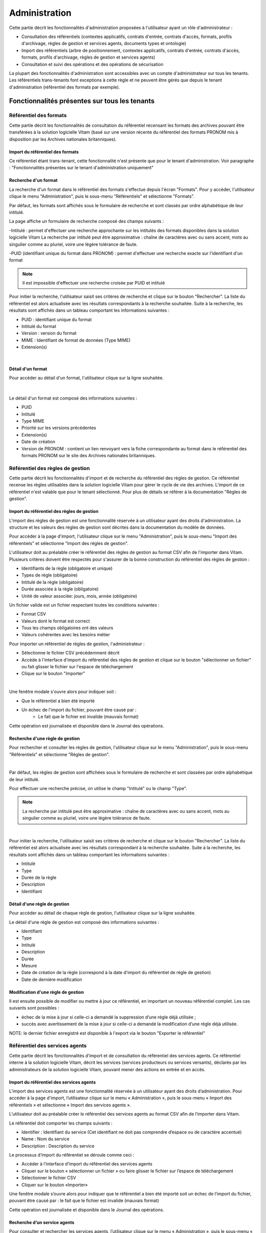 Administration
##############

Cette partie décrit les fonctionnalités d'administration proposées à l'utilisateur ayant un rôle d'administrateur :

- Consultation des référentiels (contextes applicatifs, contrats d'entrée, contrats d'accès, formats, profils d'archivage, règles de gestion et services agents, documents types et ontologie)
- Import des référentiels (arbre de positionnement, contextes applicatifs, contrats d'entrée, contrats d'accès, formats, profils d'archivage, règles de gestion et services agents)
- Consultation et suivi des opérations et des opérations de sécurisation

La plupart des fonctionnalités d'administration sont accessibles avec un compte d'administrateur sur tous les tenants. Les référentiels trans-tenants font exceptions à cette règle et ne peuvent être gérés que depuis le tenant d'administration (référentiel des formats par exemple).


Fonctionnalités présentes sur tous les tenants
++++++++++++++++++++++++++++++++++++++++++++++


Référentiel des formats
=======================

Cette partie décrit les fonctionnalités de consultation du référentiel recensant les  formats des archives pouvant être transférées à la solution logicielle Vitam (basé sur une version récente du référentiel des formats PRONOM mis à disposition par les Archives nationales britanniques).

Import du référentiel des formats
---------------------------------

Ce référentiel étant trans-tenant, cette fonctionnalité n'est présente que pour le tenant d'administration. Voir paragraphe : "Fonctionnalités présentes sur le tenant d'administration uniquement"

Recherche d'un format
---------------------

La recherche d'un format dans le référentiel des formats s'effectue depuis l'écran "Formats". Pour y accéder, l'utilisateur clique le menu "Administration", puis le sous-menu "Référentiels" et sélectionne "Formats".


.. image:: images/menu_formats.png

Par défaut, les formats sont affichés sous le formulaire de recherche et sont classés par ordre alphabétique de leur intitulé.

La page affiche un formulaire de recherche composé des champs suivants :

-Intitulé  : permet d'effectuer une recherche approchante sur les intitulés des formats disponibles dans la solution logicielle Vitam
La recherche par intitulé peut être approximative : chaîne de caractères avec ou sans accent, mots au singulier comme au pluriel, voire une légère tolérance de faute.

-PUID (identifiant unique du format dans PRONOM) : permet d'effectuer une recherche exacte sur l'identifiant d'un format

.. note:: Il est impossible d'effectuer une recherche croisée par PUID et intitulé


.. image:: images/rechch_formats.png

Pour initier la recherche, l'utilisateur saisit ses critères de recherche et clique sur le bouton "Rechercher". La liste du référentiel est alors actualisée avec les résultats correspondants à la recherche souhaitée. Suite à la recherche, les résultats sont affichés dans un tableau comportant les informations suivantes :

- PUID : identifiant unique du format
- Intitulé du format
- Version : version du format
- MIME : Identifiant de format de données (Type MIME)
- Extension(s)

|

.. image:: images/res_formats.png

Détail d'un format
--------------------

Pour accéder au détail d'un format, l'utilisateur clique sur la ligne souhaitée.

|

    .. image:: images/detail_format.png


Le détail d'un format est composé des informations suivantes :

- PUID
- Intitulé
- Type MIME
- Priorité sur les versions précédentes
- Extension(s)
- Date de création
- Version de PRONOM : contient un lien renvoyant vers la fiche correspondante au format dans le référentiel des formats PRONOM sur le site des Archives nationales britanniques.


Référentiel des règles de gestion
=================================

Cette partie décrit les fonctionnalités d'import et de recherche du référentiel des règles de gestion. Ce référentiel recense les règles utilisables dans la solution logicielle Vitam pour gérer le cycle de vie des archives. L'import de ce référentiel n'est valable que pour le tenant sélectionné.
Pour plus de détails se référer à la documentation "Règles de gestion".


Import du référentiel des règles de gestion
-------------------------------------------

L'import des règles de gestion est une fonctionnalité réservée à un utilisateur ayant des droits d'administration. La structure et les valeurs des règles de gestion sont décrites dans la documentation du modèle de données.

Pour accéder à la page d'import, l'utilisateur clique sur le menu "Administration", puis le sous-menu "Import des référentiels" et sélectionne "Import des règles de gestion".


.. image:: images/menu_imports.png

L'utilisateur doit au préalable créer le référentiel des règles de gestion au format CSV afin de l'importer dans Vitam. Plusieurs critères doivent être respectés pour s'assurer de la bonne construction du référentiel des règles de gestion :

- Identifiants de la règle (obligatoire et unique)
- Types de règle (obligatoire)
- Intitulé de la règle (obligatoire)
- Durée associée à la règle (obligatoire)
- Unité de valeur associée: jours, mois, année (obligatoire)


Un fichier valide est un fichier respectant toutes les conditions suivantes :

- Format CSV
- Valeurs dont le format est correct
- Tous les champs obligatoires ont des valeurs
- Valeurs cohérentes avec les besoins métier


Pour importer un référentiel de règles de gestion, l'administrateur :

- Sélectionne le fichier CSV précédemment décrit
- Accède à l'interface d'import du référentiel des règles de gestion et clique sur le bouton "sélectionner un fichier" ou fait glisser le fichier sur l'espace de téléchargement
- Clique sur le bouton "Importer"

|

.. image:: images/import_rg.png
   :scale: 50


Une fenêtre modale s'ouvre alors pour indiquer soit :

- Que le référentiel a bien été importé
- Un échec de l'import du fichier, pouvant être causé par :
	- Le fait que le fichier est invalide (mauvais format)

Cette opération est journalisée et disponible dans le Journal des opérations.



Recherche d'une règle de gestion
--------------------------------

Pour rechercher et consulter les règles de gestion, l'utilisateur clique sur le menu "Administration", puis le sous-menu "Référentiels" et sélectionne "Règles de gestion".

|

.. image:: images/menu_rg.png


Par défaut, les règles de gestion sont affichées sous le formulaire de recherche et sont classées par ordre alphabétique de leur intitulé.

Pour effectuer une recherche précise, on utilise le champ "Intitulé" ou le champ "Type".

.. note::  La recherche par intitulé peut être approximative : chaîne de caractères avec ou sans accent, mots au singulier comme au pluriel, voire une légère tolérance de faute.

|

.. image:: images/rechch_rg.png


Pour initier la recherche, l'utilisateur saisit ses critères de recherche et clique sur le bouton "Rechercher". La liste du référentiel est alors actualisée avec les résultats correspondant à la recherche souhaitée. Suite à la recherche, les résultats sont affichés dans un tableau comportant les informations suivantes :

- Intitulé
- Type
- Durée de la règle
- Description
- Identifiant


.. image:: images/res_rg.png


Détail d'une règle de gestion
-------------------------------

Pour accéder au détail de chaque règle de gestion, l'utilisateur clique sur la ligne souhaitée.


.. image:: images/detail_rg.png

Le détail d'une règle de gestion est composé des informations suivantes :

- Identifiant
- Type
- Intitulé
- Description
- Durée
- Mesure
- Date de création de la règle (correspond à la date d'import du référentiel de règle de gestion)
- Date de dernière modification


Modification d'une règle de gestion
-----------------------------------

Il est ensuite possible de modifier ou mettre à jour ce référentiel, en important un nouveau référentiel complet. Les cas suivants sont possibles :

• échec de la mise à jour si celle-ci a demandé la suppression d’une règle déjà utilisée ;
• succès avec avertissement de la mise à jour si celle-ci a demandé la modification d’une règle déjà utilisée.

NOTE: le dernier fichier enregistré est disponible à l'export via le bouton "Exporter le référentiel"

.. image:: images/reglesgestion_export.png


Référentiel des services agents
===============================

Cette partie décrit les fonctionnalités d’import et de consultation du référentiel des services agents.
Ce référentiel interne à la solution logicielle Vitam, décrit les services (services producteurs ou services versants), déclarés par les administrateurs de la solution logicielle Vitam, pouvant mener des actions en entrée et en accès.


Import du référentiel des services agents
-----------------------------------------

L’import des services agents est une fonctionnalité réservée à un utilisateur ayant des droits d’administration.
Pour accéder à la page d'import, l’utilisateur clique sur le menu « Administration », puis le sous-menu « Import des référentiels » et sélectionne « Import des services agents ».


.. image:: images/menu_services_agents.png


L’utilisateur doit au préalable créer le référentiel des services agents au format CSV afin de l’importer dans Vitam.

Le référentiel doit comporter les champs suivants :

* Identifier : Identifiant du service (Cet identifiant ne doit pas comprendre d’espace ou de caractère accentué)
* Name : Nom du service
* Description : Description du service

Le processus d’import du référentiel se déroule comme ceci :

* Accéder à l’interface d’import du référentiel des services agents
* Cliquer sur le bouton « sélectionner un fichier » ou faire glisser le fichier sur l’espace de téléchargement
* Sélectionner le fichier CSV
* Cliquer sur le bouton «Importer»

Une fenêtre modale s’ouvre alors pour indiquer que le référentiel a bien été importé soit un échec de l’import du fichier, pouvant être causé par : le fait que le fichier est invalide (mauvais format)

Cette opération est journalisée et disponible dans le Journal des opérations.


Recherche d’un service agents
-----------------------------

Pour consulter et rechercher les services agents, l’utilisateur clique sur le menu « Administration », puis le sous-menu « Référentiels » et sélectionne « Services agents ».


.. image:: images/menu_services_agents_3.png


Par défaut, les  services agents sont affichés sous le formulaire de recherche et sont classées par ordre alphabétique de leur intitulé.
Pour effectuer une recherche précise, on utilise les champs « Intitulé », « Identifiant » et/ou « Description »

.. note:: La recherche par intitulé peut être approximative : chaîne de caractères avec ou sans accent, mots au singulier comme au pluriel, voire une légère tolérance de faute.


.. image:: images/menu_services_agents_4.png


Pour initier la recherche, l’utilisateur saisit ses critères de recherche et clique sur le bouton « Rechercher ». La liste du référentiel est alors actualisée avec les résultats correspondants à la recherche souhaitée. Suite à la recherche, les résultats sont affichés dans un tableau comportant les informations suivantes :
« Intitulé », « Description », « Identifiant »


.. image:: images/menu_services_agents_5.png

Détail d’un service agent
--------------------------

Pour accéder au détail de chaque service agents, l’utilisateur clique sur la ligne souhaitée.


.. image:: images/menu_services_agents_6.png


Le détail d’un service agent est composé des informations suivantes : « Identifiant », « Intitulé », « Description »

Cette page de détail permet également d’accéder le cas échéant au registre des fonds de cet agent

Pour plus de détail sur le registre des fonds, se référer à la partie 5.4.4  Consultation du registre des fonds


NOTE: la dernière version du référentiel est disponible à l'export via le bouton "Exporter le référentiel"

.. image:: images/serviceagent_export.png


Contrats d'entrée
==================

Les contrats d'entrée permettent de gérer les droits donnés aux utilisateurs et applications de réaliser des transferts d'archives dans la solution logicielle Vitam. Le contrat est matérialisé par un fichier JSON.
Pour plus de détail se référer à la documentation "Gestion des habilitations".

Import de contrats d'entrée
---------------------------

L'import d'un contrat est une fonctionnalité réservée à un utilisateur ayant des droits d'administration. L'utilisateur construit au préalable son contrat d'entrée au format JSON. La structure et les valeurs des contrats sont décrites dans la documentation du modèle de données.

Pour importer un contrat d'entrée, l'utilisateur clique sur le menu "Administration", puis le sous-menu "Import des référentiels" et sélectionne "Import des contrats d'entrée".


.. image:: images/menu_import_entree.png
   :scale: 40

Plusieurs critères doivent être respectés pour s'assurer de la bonne construction du fichier :

- Nom (obligatoire)
- Description (obligatoire)
- Statut (facultatif) : si aucun statut n'est défini, le contrat sera inactif par défaut

L'utilisateur sélectionne le fichier (.json) à importer en cliquant sur "sélectionner un fichier" ou en le faisant glisser sur l'espace de téléchargement, puis clique sur "Importer" pour lancer l'opération.

.. image:: images/import_ce.png
   :scale: 40

Une fenêtre modale s'ouvre alors pour indiquer:

- Que le contrat a bien été importé
- Un échec de l'import du fichier, pouvant être causé par :
	- Le fait que le contrat mentionné existe déjà pour le tenant ( si la solution est en mode "esclave")
	- Le fait que le fichier est invalide (mauvais format ou champ obligatoire absent)

Cette opération est journalisée et disponible dans le Journal des opérations.

Recherche d'un contrat d'entrée
-------------------------------

Pour consulter et rechercher les contrats d'entrée, l'utilisateur clique sur le menu "Administration", puis le sous-menu "Référentiels" et sélectionne "Contrats d'entrée".


.. image:: images/menu_ce.png


Par défaut, les contrats d'entrée sont affichés sous le formulaire de recherche et sont classés par ordre alphabétique de leur intitulé.

La page affiche un formulaire de recherche composé des champs suivants :

- Intitulé : permet d'effectuer une recherche approchante sur les intitulés des contrats d'entrée disponibles dans la solution logicielle
- Identifiant : permet d'effectuer une recherche exacte sur l'identifiant d'un contrat

.. note:: Il est impossible d'effectuer une recherche croisée entre identifiant et intitulé. La recherche par intitulé peut être approximative : chaîne de caractères avec ou sans accent, mots au singulier comme au pluriel, voire une légère tolérance de faute.


.. image:: images/rechch_ce.png

Pour initier la recherche, l'utilisateur saisit ses critères de recherche et clique sur le bouton "Rechercher". La liste du référentiel est alors actualisée avec les résultats correspondants à la recherche souhaitée. Suite à la recherche, le résultat est affiché sous forme de tableau, comportant les informations suivantes :

- Intitulé
- Identifiant
- Tenant
- Statut
- Date de création
- Dernière modification


.. image:: images/res_ce.png

Détail d'un contrat d'entrée
-----------------------------

Pour accéder au détail d'un contrat, l'utilisateur clique sur la ligne souhaitée. La page "Détail d'un contrat d'entrée" contient les informations suivantes :

Identifiant, Intitulé, Description, Statut, Date de création, Date de dernière modification, Profils d'archivage, Nœud de rattachement, Contrôle sur noeud de rattachement, Tenant, Présence Obligatoire d'un master, Tous les usages, Liste blanche des usages, Formats non identifiés autorisés, Tous les formats, Liste blanche des format

|

.. image:: images/detail_ce.png


Modifier un contrat d'entrée
-----------------------------

Il est possible de modifier un contrat d'entrée en cliquant sur le bouton "Modifier" sur l'écran de détail du contrat. L'interface permet la modification de plusieurs champs du contrat: l'intitulé, la description, le statut, le profil d'archivage, les contrôles sur les noeuds de rattachement, etc.
|

.. image:: images/detail_ce_modif.png


* Statut

L'administrateur a la possibilité d'activer / désactiver un contrat en cliquant sur le bouton du statut pour le rendre actif ou inactif.

* Restriction d'entrée par Profil d'archivage:

Il est possible d'ajouter des contrôles à l'entrée grâce au profil. L'utilisateur ajoute dans ce champ un ou plusieurs identifiants de profils d'archivage, appuie sur la touche entrée avant de valider.
Les SIP qui utiliseront ce contrat d'entrée devront obligatoirement comporter la référence d'un de leurs profils d'archivage autorisés dans leur bordereau de versement.

* Nœud de rattachement

Il est possible de rattacher une entrée à une unité archivistique existant déjà dans le système.
Pour cela, l'utilisateur ajoute dans le champ l'identifiant (GUID) d'une unité archivistique de plan de classement ou d'arbre de positionnement,  et appuie sur la touche entrée avant de valider l'ajout. Les SIP qui utiliseront ce contrat d'entrée seront automatiquement rattachés à l'unité archivistique déclarée dans le nœud de rattachement.

* Contrôle sur noeud de rattachement

En activant cette option un contrôle est effectué sur la cohérence du rattachement parent / enfant du SIP.

* Contrôle sur les usages déclarés dans le SIP

Il est possible de réaliser un contrôle sur le type d'usages lié aux objets lors du rattachement, ainsi que de rendre obligatoire la présence d'un objet de type Master lors d'une entré.

Pour cela, l'utilisateur active / désactive le contrôle sur une liste d'usages via les options dans le détail des contrats d'accès : " Tous les usages " permet d'autoriser la présence de tous les usages ou bien d'en sélectionner que certains via la "Liste blanche des usages".

Une fois les modifications saisies, un clic sur le bouton "Sauvegarder" permet de les enregistrer. A l'inverse, le bouton "Annuler" permet de retourner à l'état initial de l'écran du détail du contrat.

* Formats non identifiés autorisés

Ce paramètre permet d'autoriser ou non la solution logicielle Vitam à accepter les versements comportant des objets dont formats que le système n'arrive pas à identifier. Si la valeur de ce paramètre est à "Non", les entrées de ces archives avec objets non identifiés seront rejetés. Si il est à "Oui", elles pourront être versées.

* Tous les formats

Un contrat d'entrée peut limiter les formats acceptés par la solution logicielle Vitam au moment du versement. Lorsque ce paramètre est à "Oui", tous les formats sont acceptés. Quand il est à "Non", seuls les formats déclarés dans la "Liste des formats" (voir ci-dessous) seront autorisés.

* Liste des formats

Cette option n'est disponible que Lorsque le paramètre "Tous les formats" est à "Non". Dans ce cas seuls les versements d'archives comportant des objets dont le format est déclaré dans cette liste seront acceptés. Si une archive possède au moins un objet dont le format n'est pas dans la liste, son versement sera rejeté.

Cette liste de format est une liste de PUID, c'est à dire d'identifiants de format déjà enregistré dans la solution logicelle Vitam dans le référentiel des formats. (Par exemple, si l'on se base sur le référentiel des formats PRONOM, l'identifiant "fmt/17" correspond au format PDF version 1.3).

Pour enregistrer un nouvel identifiant dans la liste des formats, il est nécessaire de l'écrire sur l'écran de modification des formats et de valider avec la touche entrée. Le format se transforme alors en "tag". Une fois terminée la saisie d'un ou plusieurs identifiants de formats, le bouton "Sauvegarder" permet d'enregistrer les changements.

Si dans cette liste l'utilisateur ne saisit pas un identifiant de format valide, c'est un dire un identifiant qui n'est pas un PUID du référentiel des formats de la solution logicielle Vitam, alors les modifications seront rejetées au moment de cliquer sur "Sauvegarder".


Contrats d'accès
=================

Les contrats d'accès permettent de gérer les droits donnés aux utilisateurs et applications de rechercher et consulter les archives transférés dans la solution logicielle Vitam.
Pour plus de détail se référer à la documentation "Gestion des habilitations".

Import de contrats d'accès
---------------------------

L'import de contrats d'accès est une fonctionnalité réservée à un utilisateur ayant des droits d'administration, cette opération n'est valable que pour le tenant sélectionné.

L'administrateur devra au préalable construire son contrat sous la forme d'un contrat JSON. plusieurs critères doivent en effet être respectés :

- Nom (obligatoire)
- Description (obligatoire)
- Statut (facultatif) : si aucun statut n'est défini, le contrat sera inactif par défaut et les consultations seront impossibles.

La structure et les valeurs des contrats sont décrites dans la documentation "Gestion des habilitations".

Pour importer un contrat d'accès, l'utilisateur clique sur le menu "Administration", puis le sous-menu "Import des référentiels" et sélectionne "Import des contrats d'accès".


.. image:: images/menu_import_acces.png



L'utilisateur sélectionne ensuite le fichier (.json) à importer en cliquant sur "sélectionner un fichier" ou en le faisant glisser sur l'espace de téléchargement, puis clique sur "Importer" pour lancer l'opération.


.. image:: images/import_ca.png
   :scale: 50

Une fenêtre modale s'ouvre alors pour indiquer soit :

- Que le contrat a bien été importé
- Un échec de l'import du fichier, pouvant être causé par :
	- Le fait que le fichier est invalide (mauvais format ou champ obligatoire absent)

Cette opération est journalisée et disponible dans le Journal des opérations.

Recherche d'un contrat d'accès
------------------------------

Pour consulter et rechercher les contrats d'accès, l'utilisateur clique sur sur le menu "Administration", puis le sous-menu "Référentiels" et sélectionne "Contrats d'accès".


.. image:: images/menu_ca.png

Par défaut, les contrats d'accès sont affichés sous le formulaire de recherche et sont classés par ordre alphabétique de leur intitulé.

La page affiche un formulaire de recherche composé des champs suivants :

- Intitulé : permet d'effectuer une recherche approchante sur les intitulés des contrats d'accès disponibles dans la solution logicielle Vitam
- Identifiant : permet d'effectuer une recherche exacte sur l'identifiant d'un contrat

.. note:: Il est impossible d'effectuer une recherche croisée entre identifiant et intitulé. La recherche par intitulé peut être approximative : chaîne de caractères avec ou sans accent, mots au singulier comme au pluriel, voire une légère tolérance de faute.

|

.. image:: images/rechch_ca.png

Pour initier la recherche, l'utilisateur saisit ses critères de recherche et clique sur le bouton "Rechercher". La liste du référentiel est alors actualisée avec les résultats correspondants à la recherche souhaitée. Suite à la recherche, le résultat est affiché sous forme de tableau, comportant les informations suivantes :

- Intitulé
- Identifiant
- Tenant
- Statut
- Date de création
- Dernière modification

|

.. image:: images/res_ca.png

Détail d'un contrat d'accès
---------------------------

Pour accéder au détail d'un contrat, l'utilisateur clique sur la ligne souhaitée. La page "Détail d'un contrat d'accès" contient les informations suivantes :

Identifiant, Intitulé, Description, Statut, Tous les services producteurs, Liste blanche des services producteurs (permet de restreindre l'accès à certains producteurs), Date de création, Dernière modification, Droit d'écriture, Tous les usages, Liste blanche des usages (permet de restreindre l'accès à certains usages), Nœuds de consultation, Tenant, Noeuds inaccessibles, Log des accès, Modification des métadonnées descriptives seulement. 


.. image:: images/detail_ca.png


Modifier un contrat d'accès
---------------------------

Il est possible de modifier un contrat d'accès en cliquant sur le bouton "Modifier" sur l'écran de détail du contrat. L'interface permet de:

 * Modifier plusieurs champs du contrat

 * Changer son statut (actif/inactif).

 * Ajouter ou supprimer des services producteurs (identifiant)

 * Ajouter des noeuds de consultation (identifiant) ainsi que des usages à sélectionner via une liste.


 .. image:: images/ca_update.png


* Activation / désactivation

L'administrateur a la possibilité d'activer / désactiver un contrat en cliquant sur le bouton " Statut"

* Restriction d'accès par service producteur

Un contrat d'accès peut autoriser l'accès à tous les services producteurs ou uniquement à certains inclus dans une liste blanche. Deux options sont disponibles :

 - accès à "Tous les services producteurs" en cliquant afin de changer la valeur à "oui"
 - accès à une sélection de services producteurs en cliquant sur le bouton "Tous les services producteurs" afin de changer la valeur à "non", puis en saisissant l'identifiant du producteur souhaité dans la liste blanche des services producteurs (système de tag, appuyer sur entrée)

* Restriction d'accès par usage de l'objet

Un contrat d'accès peut autoriser l'accès à tous ou certains usages d'objets inclus dans une liste blanche. (Ex. : l'utilisateur peut accéder aux usages de diffusion mais pas à l'original). Deux options sont disponibles:

 - accès à "Tous les usages" en cliquant afin de changer la valeur à "oui"
 - accès à une sélection d'usages en cliquant sur le bouton "Tous les usages" afin de porter sa valeur à "non" puis en sélectionnant les usages voulus dans la liste blanche des usages.

* Restriction par nœud de consultation

Un contrat peut restreindre l'accès aux unités archivistiques listées en tant que nœuds de consultation ainsi qu'à leurs enfants. Chaque unité archivistique renseignée est identifiée par son identifiant. Si aucune unité archivistique n'est renseignée, alors l'accès du détenteur du contrat n'est pas restreint à des nœuds de consultation (sytème de tag).


Une fois les modifications saisies, un clic sur le bouton "Sauvegarder" permet de les enregistrer. A l'inverse, le bouton "Annuler" permet de retourner à l'état initial de l'écran du détail du contrat.


* Restriction par nœud inaccessible

Un contrat peut restreindre l'accès à la consultation à partir de certains noeuds, grâce à l'option "Noeud inaccessible". Pour cela il faut déclarer l'identifiant de l'unité archivistique dans le champs, et toutes les unités archivistiques de la descendance ne seront pas disponibles à la consultation.

* Log des accès

Si le log des accès est activé, alors à chaque fois qu'un utilisateur télécharge avec succès un objet depuis la solution logicielle Vitam, une trace de cette action est enregistrée dans un journal des accès (le "log des accès") renseignant des informations sur cette action.

* Restriction d'écriture aux métadonnées de description

Si cette option est activée, alors seulement les métadonnées descriptives peuvent être modifiées, les métadonnées liées aux règles de gestion ne pourront pas être modifiées. Si cette option n'est pas activée, toutes les catégories de métadonnées ( descriptives et de liées aux règles de gestion ) peuvent être modifiées. 


Contextes applicatifs
=======================

Le contexte permet de définir les droits des applications utilisatrices en fonction de leurs certificats.


Import de contextes applicatifs
--------------------------------

Le contexte applicatif étant trans-tenant, cette fonctionnalité n'est présente que sur le tenant d'administration. Voir paragraphe "Fonctionnalités présentes sur le tenant d'administration uniquement".

Rechercher un contexte applicatif
-----------------------------------

Pour consulter et rechercher les contextes applicatifs, l'utilisateur survole le menu "Administration", puis le sous-menu "Référentiels" et sélectionne "Contextes applicatifs".


.. image:: images/menu_contextes.png

Par défaut, les contextes applicatifs sont affichés sous le formulaire de recherche et sont classés par ordre alphabétique de leur intitulé.

La page affiche un formulaire de recherche composé des champs suivants :

    - Intitulé : permet d’effectuer une recherche approchante sur les noms des contextes applicatifs disponibles dans la solution logicielle Vitam.
    - Identifiant : permet d’effectuer une recherche exacte sur l'identifiant d'un contexte applicatif

Note: la recherche croisée intitulé et identifiant n'est pas possible, lorsque l'utilisateur écrit dans le champ réservé, le champ de l'intitulé est grisé.


.. image:: images/rechch_contextes.png

Pour initier la recherche, l'utilisateur saisit ses critères de recherche et clique sur le bouton "Rechercher". La liste des contextes applicatifs est alors actualisée avec les résultats correspondants à la recherche souhaitée. Suite à la recherche, le résultat est affiché sous forme de tableau, comportant les informations suivantes :

    - Intitulé
    - Identifiant
    - Statut
    - Contrat d'accès
    - Contrat d'entrée
    - Date de création
    - Dernière modification

.. note:: une coche indique la présence d'au moins un contrat lié à ce contexte, une croix indique qu'aucun contrat n'est lié à ce contexte.

Le bouton "Informations supplémentaires" permet d'afficher des informations supplémentaires sur les contextes applicatifs. Il suffit de cocher dans la liste les informations voulues.


.. image:: images/res_contextes.png


Détail d'un contexte
---------------------

Pour accéder au détail d'un contexte applicatif, l'utilisateur clique sur la ligne souhaitée. La page "Détail du contexte applicatif" contient les informations suivantes :

Identifiant, Intitulé, Date de création, Dernière modification, Statut (Actif ou Inactif), Profil de sécurité (permet de définir les accès d'une application), Permissions,  Activation des permissions accordées dans le profil de sécurité (Actif ou Inactif)

Les tenants sont affichés par bloc. Chaque bloc contenant les informations suivantes :

- L'identifiant du tenant
- La liste des contrats d'accès associés à ce tenant
- La liste des contrats d'entrée associés à ce tenant

|

    .. image:: images/detail_contexte.png

Point d'attention : la modification des contextes applicatifs est une opération d'administration délicate qui peut bloquer le fonctionnement de la solution logicielle. Elle doit être évitée ou réalisée avec précaution.


Profils d'archivage
===================

Un profil d’archivage (Archive Profile) est un fichier XSD ou RNG qui permet de définir précisément la manière dont les archives destinées à être transférées à la solution logicielle Vitam doivent être structurées et décrites.

Il constitue une déclinaison du modèle de description propre au Standard d’échanges de données pour l’archivage (SEDA).

Il s'accompagne dans la solution logicielle Vitam d'une notice descriptive au format JSON.

Pour plus d'information se référer à la documentation "Profil d'archivage"


Import de notice descriptive de profil d'archivage
-----------------------------------------------------

L'import de notice détaillant les profils d'archivage est une fonctionnalité réservée à un utilisateur ayant des droits d'administration.

L'utilisateur construit au prélable la notice descriptive du profil d'archivage au format JSON. Plusieurs critères doivent être respectés pour s'assurer de la bonne construction du fichier :

    - Nom : intitulé du profil d'archivage (obligatoire)
    - Description : description du profil d'archivage (obligatoire)
    - Format : format attendu pour le profil SEDA (XSD ou RNG) (obligatoire)
    - Statut (facultatif) : si aucun statut n'est défini, le profil sera inactif par défaut

La structure et les valeurs des notices descriptives de profils d'archivages sont décrites dans la documentation "Profil d'archivage".

Pour importer une notice descriptive de profil d'archivage, l'utilisateur clique sur le menu "Administration", puis le sous-menu "Import de référentiels" et sélectionne "Import des profils d'archivage".


.. image:: images/menu_import_profil.png

L'utilisateur sélectionne ensuite le fichier (.json) à importer en cliquant sur "sélectionner un fichier" ou en le faisant glisser sur l'espace de téléchargement, puis clique sur "Importer" pour lancer l'opération.


.. image:: images/import_profils.png
   :scale: 50

Une fenêtre modale indique alors soit :

- Le profil a été importé
- Échec de l’import du fichier, pouvant être causé par :
	- le fait que le(s) profil(s) d'archivage mentionné(s) existe(nt) déjà pour le tenant (si Vitam est en mode esclave)
	- le fait que le fichier est invalide (mauvais format ou champ obligatoire absent)

Cette opération est journalisée et disponible dans le Journal des opérations.

Point d'attention : l'import du profil d'archivage SEDA à lier à cette notice s'effectue via l'opération décrite dans la partie "modifier un profil d'archivage"


Recherche d'une notice de profil d'archivage
--------------------------------------------

Pour consulter et rechercher les notices de profils d'archivage, l'utilisateur survole le menu "Administration", puis le sous-menu "Référentiels" et sélectionne "Profils d'archivage".


.. image:: images/menu_profil.png

Par défaut, les notices descriptives de profils d'archivage sont affichées sous le formulaire de recherche et sont classées par ordre alphabétique de leur intitulé.

La page affiche un formulaire de recherche composé des champs suivants :

- Intitulé : permet d’effectuer une recherche approchante sur les noms des notices descriptives de profils d'archivage disponibles dans la solution logicielle Vitam.
- Identifiant : permet d’effectuer une recherche exacte sur les identifiants des notices descriptives de profils d'archivage.

.. note:: Il est impossible d'effectuer une recherche croisée entre identifiant et intitulé. La recherche par intitulé peut être approximative : chaîne de caractères avec ou sans accent, mots au singulier comme au pluriel, voire une légère tolérance de faute.


.. image:: images/rechch_profil.png


Pour initier la recherche, l'utilisateur saisit ses critères de recherche et clique sur le bouton "Rechercher". La liste des notices est alors actualisée avec les résultats correspondant à la recherche souhaitée. Suite à la recherche, le résultat est affiché sous forme de tableau, comportant les informations suivantes :

- Intitulé
- Identifiant
- Statut (Actif / Inactif)
- Date de de création
- Dernière modification
- Profil

Lorsqu'un profil SEDA a été associé à la notice du profil, une flèche indiquant la possibilité de le télécharger apparaît dans la colonne "Profil". L'utilisateur peut lancer le téléchargement en cliquant dessus. la notice de profil est donc consultable via l'IHM tandis que le profil ne l'est que par téléchargement.


.. image:: images/res_profil.png

Détail d'une notice descriptive d'un profil d'archivage
-------------------------------------------------------

Pour accéder au détail d'une notice de profil d'archivage, l'utilisateur clique sur la ligne souhaitée. La page "Détail du profil" contient les informations suivantes :
Identifiant, Intitulé, Description, Statut, Tenant, Date de création, Dernière modification, Format, Fichier.

|

.. image:: images/detail_profil.png

**Modifier une notice descriptive de profil d'archivage**

Il est possible de modifier la notice descriptive du profil d'archivage en cliquant sur le bouton "Modifier" sur l'écran "Détail du profil". L'interface permet la modification de plusieurs champs.

Une fois les modifications saisies, un clic sur le bouton "Sauvegarder" permet de les enregistrer. A l'inverse, le bouton "Annuler" permet de retourner à l'état initial de l'écran du détail du contrat.

*Associer un fichier XSD ou RNG à un profil d'archivage*

Pour importer un profil SEDA au format XSD ou RNG à associer à une notice descriptive de profil d'archivage, l'utilisateur clique sur le bouton "Parcourir" à côté du champ "Fichier" puis clique sur "Importer". Le format du fichier doit correspondre au format attendu, indiqué dans le champ format (XSD, RNG) .

A la fin de l'opération d'import, une fenêtre modale indique l'un des deux messages suivants :

- Le profil a bien été importé
- Echec de l'import du fichier

L'opération est journalisée et disponible depuis l'écran de consultation du journal des opérations.

En cas de succès de l'import du profil XSD ou RNG, la date de mise à jour de la notice descriptive de profil est ajustée en conséquence. Si l'utilisateur importe un nouveau profil SEDA au format XSD ou RNG alors qu'un autre profil SEDA a déjà été importé, alors le nouveau fichier remplace l'ancien.


Documents types (Profils d'unités archivistiques)
=================================================

Un document type (profil d'unité archivistique) est un fichier JSON qui permet de définir précisément et d'effectuer des contrôles sur la structure des métadonnées attendues des archives destinées à être transférées à la solution logicielle Vitam.

Il s'accompagne dans la solution logicielle Vitam d'une notice descriptive en JSON.

Pour plus d'information se référer à la documentation "Document Type"


Importer une notice de document type (profil d'unité archivistique)
-------------------------------------------------------------------

L'import de notice détaillant les profils d'unité archivistiques est une fonctionnalité réservée à un utilisateur ayant des droits d'administration.

L'utilisateur construit au prélable la notice descriptive du document type au format JSON. Plusieurs critères doivent être respectés pour s'assurer de la bonne construction du fichier :

    - Nom : intitulé (obligatoire)
    - Description : description (Facultative)
    - Date de Création (Facultative)
    - Date d'Activation: Date au format JJ/MM/AA (Facultative)
    - Date de désactivation: Date au format JJ/MM/AA (Facultative)
    - Statut : Date au format JJ/MM/AA (Facultatif)
    - Schéma de contrôle: bloc au format JSON (obligatoire , même vide)

      NOTE : si aucun statut n'est défini, le profil sera inactif par défaut

Pour importer une notice descriptive, l'utilisateur survole le menu "Administration", puis le sous-menu "Import de référentiels" et sélectionne "Import des documents type".


.. image:: images/menu_import_doctype.png


L'utilisateur sélectionne ensuite le fichier (.json) à importer en cliquant sur "sélectionner un fichier" ou en le faisant glisser sur l'espace de téléchargement, puis clique sur "Importer" pour lancer l'opération.


.. image:: images/import_doctype.png


Une fenêtre modale indique alors soit :

- Les documents types ont bien été importés
- Échec de l’import du fichier, pouvant être causé par :
	- le fait que le document type existe déjà pour le tenant
	- le fait que le fichier est invalide (mauvais format ou champ obligatoire absent)

Cette opération est journalisée et disponible dans le Journal des opérations.


Ajout d'un Schéma de contrôle
-----------------------------

- L'utilisateur peut ajouter des schémas de contrôles de 2 façons:

	- Soit via le référentiel JSON directement, en rajoutant le bloc de métadonnées à contrôler à l'INGEST des fichiers directement dans le détail du Champ " Controlschema "

	- Soit via l' IHM, dans le détail de la notice de document type importée précédemment.


.. image:: images/ref_json.png


Note: Pour que le contrôle supplémentaire sur les données soit pris en compte, l' intitulé du référentiel devra être présent dans le bordeau d'envoi.


Recherche d' un document type
------------------------------

Pour consulter et rechercher les documents types, l'utilisateur survole le menu "Administration", puis le sous-menu "Référentiels" et sélectionne "Documents type".

Par défaut, les documents types sont affichées sous le formulaire de recherche et sont classées par ordre alphabétique de leur intitulé.

La page affiche un formulaire de recherche composé des champs suivants :

- Intitulé : permet d’effectuer une recherche approchante sur les noms des notices descriptives de profils d'archivage disponibles dans la solution logicielle Vitam.
- Identifiant : permet d’effectuer une recherche exacte sur les identifiants des notices descriptives de profils d'archivage.

.. note:: Il est impossible d'effectuer une recherche croisée entre identifiant et intitulé. La recherche par intitulé peut être approximative : chaîne de caractères avec ou sans accent, mots au singulier comme au pluriel, voire une légère tolérance de faute.


.. image:: images/recherche_doctype.png


Pour initier la recherche, l'utilisateur saisit ses critères de recherche et clique sur le bouton "Rechercher". La liste des notices est alors actualisée avec les résultats correspondant à la recherche souhaitée. Suite à la recherche, le résultat est affiché sous forme de tableau, comportant les informations suivantes :

- Intitulé
- Identifiant
- Statut (Actif / Inactif)
- Date de de création
- Dernière modification
- Document


Détail d'un document type
--------------------------

Pour accéder au détail d'une notice de profil d'archivage, l'utilisateur clique sur la ligne souhaitée. La page "Détail du profil" contient les informations suivantes :

- Identifiant
- Intitulé
- Description
- Statut
- Tenant
- Date de création
- Dernière modification
- Schéma de contrôle


**Modifier un document type**

Il est possible de modifier le document type en cliquant sur le bouton "Modifier" sur l'écran "Détail du document type". L'interface permet la modification de plusieurs champs.

Une fois les modifications saisies, un clic sur le bouton "Sauvegarder" permet de les enregistrer. A l'inverse, le bouton "Annuler" permet de retourner à l'état initial de l'écran du détail du contrat.



Import d'un arbre de positionnement
===================================

Les arbres de positionnement correspondent à des ensembles logiques hiérarchisés les uns par rapport aux autres sous forme arborescente. Ils permettent à un service d’archives d’organiser des fonds. Ils s’apparentent à la notion de cadre de classement qu’ils utilisent.

Pour plus d'informations, consulter la documentation "Arbres et Plans".

Import d'un arbre de positionnement
-----------------------------------

L'administrateur aura préalablement constitué son fichier d'arbre de positionnement au format CSV comportant les informations suivantes :

- id : numéro de l’enregistrement ;
- nom : intitulés présents dans l'arbre de positionnement, tous niveaux confondus
- observ : informations complémentaires (facultatif)
- cote et série rang : ordre attribué à chaque niveau.


Pour importer un arbre de positionnement, l'utilisateur clique sur le menu "Administration", puis le sous-menu "Import de référentiels" et sélectionne "Arbre de positionnement".


.. image:: images/menu_import_arbre.png


L'utilisateur sélectionne ensuite le dossier à importer en cliquant sur "sélectionner un fichier" ou en le faisant glisser sur l'espace de téléchargement.

Plusieurs options sont présentes sur l'écran :

- Mode d'exécution :
	- le mode d'exécution "en continu" permettant de lancer le processus d'entrée dans sa globalité en une seule fois. Dans la grande majorité des cas, ce mode d'exécution sera le choix adopté.
	- le mode d'exécution "pas à pas" permettant de réaliser progressivement l'entrée en passant d'une étape à une autre. (NB : Les actions liées au processus d'entrée en mode "pas à pas" se retrouvent dans la partie Administration du manuel utilisateur).


- Destination : actuellement, seule l'option "production" est disponible pour verser directement l'arbre de positionnement.

Le mode d'exécution et la destination sont obligatoires.

Pour lancer le transfert de l'arbre, l’utilisateur clique sur le bouton « Importer ».

Les informations visibles à l'écran sont :

- Un tableau comportant les champs suivants :

  - Nom du fichier,
  - Taille : Affiche la taille de l'arbre en Ko, Mo ou Go en fonction de la taille arrondie au dixième près,
  - Statut de l'import (succès, erreur ou avertissement)

Une barre de progression affiche l’avancement du téléchargement de l'arbre dans la solution Vitam (une barre de progression complète signifie que le téléchargement est achevé).

.. note:: Suite au téléchargement de l'arbre, un temps d'attente est nécessaire, correspondant au traitement de l'arbre par le système avant affichage du statut final. Dans ce cas, une roue de chargement est affichée au niveau du statut.


.. image:: images/import_arbre.png

Les formats de SIP attendus sont : ZIP, TAR, TAR.GZ, TAR.BZ2, TAR.GZ2

Si l'utilisateur tente d'importer un arbre dans un format non conforme, alors le système empêche le téléchargement et une fenêtre modale s'ouvre indiquant que le fichier est invalide.

Toute opération d'entrée (succès, avertissement et erreur technique ou métier) fait l'objet d'une écriture dans le journal des opérations et génère une notification qui est proposée en téléchargement à l'utilisateur.

Cette notification ou ArchiveTransferReply (ATR) est au format XML conforme au schéma SEDA 2.1.
Lors d'une entrée en succès dans la solution logicielle Vitam, l'ATR comprend les informations suivantes :

- Date : date d'émission de l'ATR
- MessageIdentifier : identifiant de l'ATR. Cet identifiant correspond à l'identification attribuée à la demande de transfert par la solution logicielle Vitam
- ArchivalAgreement : contrat d'entrée
- CodeListVersion : liste des référentiels utilisés
- La liste des unités archivistiques avec l'identifiant fourni dans la demande de transfert et l'identifiant généré par la solution logicielle Vitam (SystemId)
- MessageRequestIdentifier: identifiant de la demande
- ReplyCode : statut final de l'entrée
- GrantDate : date de prise en charge de l'arbre.
- ArchivalAgency : identifiant du service d'archives
- TransferringAgency : service de transfert d'archives

En cas de rejet de l'entrée, l'ATR contient les mêmes informations que l'ATR en succès ainsi que la liste des problèmes rencontrés :

- Outcome : statut de l'étape ou de la tâche ayant rencontré au moins une erreur
- OutcomeDetail : code interne à la solution logicielle Vitam correspondant à l'erreur rencontrée
- OutcomeDetailMessage : message d'erreur

La notification comprend ensuite la liste des erreurs rencontrées (échec ou avertissement), au niveau des unités archivistiques sous la forme de blocs <event>.


Consulter un arbre de positionnement
------------------------------------

Il est possible de consulter un arbre de positionnement importé dans la solution Vitam, de la même façon que pour les unités archivistiques: via par exemple un identifiant récupéré sur l' ATR lors de l'entrée de l'arbre de positionnement.
La page de recherche permet d'effectuer des recherches avancées, notamment au niveau de l'identifiant, afin de pouvoir accéder au détail.




Journal des opérations
======================

Pour consulter le journal des opérations, l'utilisateur clique sur le menu "Administration", puis le sous-menu "Opérations" et sélectionne "Journal des opérations".


.. image:: images/menu_jdo.png

Il permet à l'utilisateur d'accéder à toutes les opérations effectuées dans la solution logicielle Vitam, par catégorie d'opération.

Ces catégories d'opérations sont :

- Audit
- Données de base
- Elimination (pas encore développé)
- Entrée
- Export DIP
- Mise à jour des métadonnées de description
- Préservation (pas encore développé)
- Sécurisation
- Vérification (pas encore développé)
- Sauvegarde des écritures

Par défaut, l'ensemble des opérations effectuées s'affiche, de la date d'opération la plus récente à la plus ancienne.


Recherche d'opérations
-----------------------

Par défaut, les opérations sont affichées sous le formulaire de recherche et sont classées par ordre ante chronologique. Pour effectuer une recherche précise, on utilise les champs "Identifiant" ou "Catégorie d'opération" :

- Identifiant : identifiant de l'opération donné par le système
- Catégories d'opération : présentées sous forme de liste triée alphabétiquement, elles permettent à l'utilisateur de sélectionner une catégorie d'opération

.. note:: Il est impossible d'effectuer une recherche croisée par identifiant et catégorie d'opération.

Pour initier la recherche, l'utilisateur saisit un critère de recherche et clique sur le bouton "Rechercher". La liste des opérations est alors actualisée avec les résultats correspondant à la recherche.


.. image:: images/rechch_jdo.png


Consultation des résultats
--------------------------

Suite à la recherche, le résultat est affiché sous forme de tableau, comportant les informations suivantes :

- catégorie de l'opération
- opération (le type de l'opération)
- date de début d'opération
- statut de l'opération (en cours, erreur, succès, avertissement)
- message de l'opération indiquant le début de l'opération


.. image:: images/res_jdo.png


Le bouton "Informations supplémentaires" permet d'afficher les autres informations du journal des opérations. Il suffit pour cela de cocher dans la liste les informations voulues.

Liste des informations supplémentaires disponibles :

- Identifiant de l'opération
- Code technique
- Identifiant de l'agent interne
- Identifiant interne de l'objet
- Informations complémentaires sur le résultat
- Règles utilisées
- Identifiant de la requête
- Identifiant des agents externes
- Identifiant externe du lot d'objet
- Identifiant du tenant
- Identifiant de l'application
- Identifiant de la transaction
- Rapport
- Fichier d'origine

L'utilisateur a la possibilité d'afficher toutes les colonnes supplémentaires en cliquant sur la coche située tout en haut de la liste. Un clic hors de ces champs ferme la liste.

Pour afficher moins d'informations, l'utilisateur déselectionne tous les champs en cliquant sur la première coche afin de revenir à l'affichage d'origine.


Détail d'une opération
-----------------------

L'utilisateur peut consulter le détail des événements intervenus durant l'opération en cliquant sur la ligne souhaitée de l'opération ou du processus.

Le détail est composé de deux parties, le descriptif global de l'opération qui récapitule les informations de l'opération avec la possibilité d'afficher les informations supplémentaires.


.. image:: images/desc_jdo.png

Puis les processus constituant le détail de l'opération qui sont présentés sous forme de liste comportant, pour chaque événement, les éléments suivants :

- le nom de l'étape
- la date à laquelle l'étape a été effectuée
- le message expliquant le statut de cette étape
- le statut présenté sous forme de pictogramme

Un clic sur la flèche située à côté du message permet d'afficher davantage d'informations concernant cette étape. Un clic sur un signe "+" situé à côté d'un message affiche les détails des données de l'évènement.


.. image:: images/detail_jdo.png


Gestion des opérations
======================

Cette partie décrit les fonctionnalités de la page “Gestion des opérations”. Elle permet de suivre l’évolution des opérations et d’utiliser le mode pas à pas.


Recherche d'une opération
-------------------------

Pour consulter et rechercher une opération, l'utilisateur clique sur le menu "Administration", puis le sous-menu "Opérations" et sélectionne "Gestion des opérations".


.. image:: images/menu_gestion.png

Par défaut, les opérations sont classées par ordre ante chronologique selon leur date et seules les opérations en cours de traitement sont affichées sur cet écran.

La page affiche un formulaire de recherche composé des champs suivants :

- Identifiant : identifiant unique de l’opération d’entrée
- Process: indique le type d’opération
- Dates de début : date de début de l'opération
- Statut : statut actuel de l'opération
- Etats : état actuel de l'opération
- Dates de fin : date de fin de l'opération
- Dernière étape : dernière étape à laquelle le workflow s'est arrêté

.. note:: Il est impossible d'effectuer une recherche croisée par identifiant et tout autre champ.


.. image:: images/rechch_gestion.png


Pour initier la recherche, l'utilisateur saisit ses critères de recherche et clique sur le bouton "Rechercher". La liste des opérations est alors actualisée avec les résultats correspondant à la recherche souhaitée. Suite à la recherche, le résultat est affiché sous forme de tableau, comportant les informations suivantes :

- Identifiant de la demande d'entrée : identifiant unique de l’opération
- Catégorie de l’opération : indique le type d’opération
	- Entrée : indique une opération d’entrée normale
	- Entrée test : indique une opération d’entrée en test à blanc
- Date [de l’entrée] : date à laquelle l’entrée a été soumise à la solution logicielle Vitam
- Mode d’exécution : indique le mode d’exécution choisi, celui-ci peut être
	- Continu
	- Pas à pas
- Etat : indique l'état actuel de l'opération
    - Pause
    - En cours
    - Terminé
- Statut : indique le statut actuel de l'opération
    - Succès
    - Avertissement
    - En cours
    - Echec
    - Erreur technique
- Précédente étape du workflow / étape en cours
- Prochaine étape du workflow
- Action : Contient des boutons d’action permettant d’interagir avec l'entrée réalisée en mode d’exécution pas à pas

|

.. image:: images/res_gestion.png

Utilisation du mode pas à pas pour les entrées
----------------------------------------------

Lorsque l’entrée est réalisée en mode d’exécution pas à pas, l’utilisateur doit alors utiliser les boutons d’action disponibles afin de faire avancer son traitement.
Les boutons disponibles sont :

- Suivant : permet de passer à l’étape suivante du workflow - lorsqu’une étape est terminée, il faut cliquer sur “suivant” pour continuer l’entrée
- Pause : permet de mettre l’opération d’entrée en pause
- Rejouer : permet de rejouer l'étape dernièrement exécutée du workflow - lorsque cette étape est terminée, il faut cliquer sur “suivant” pour continuer l’entrée
- Reprise : permet de reprendre une entrée en pause
- Arrêt : permet d’arrêter complètement une opération d’entrée. Elle passera alors en statut “terminée” et il sera impossible de la redémarrer


Opérations de sécurisation
===========================

La sécurisation des journaux permet de garantir la valeur probante des archives prises en charge dans la solution logicielle Vitam.
Les éléments de valeur probante apportés par la solution Vitam sont détaillés dans la documentation "valeur probante".

Le fichier produit par une opération de sécurisation des journaux est appelé un "journal sécurisé".

Les administrateurs ont la possibilité d'accéder aux fonctionnalités suivantes :

- Recherche de journaux sécurisés
- Consultation du détail d'un journal sécurisé
- Vérification de l'intégrité d'un journal sécurisé

Recherche de journaux sécurisés
--------------------------------

Pour accéder à la page de “Opérations de sécurisation”, l'utilisateur clique sur le menu "Administration", puis le sous-menu "Opérations" et sélectionne "Opérations de sécurisation".


.. image:: images/menu_secu.png

Par défaut, les journaux sont affichés sous le formulaire de recherche et sont classés par ordre ante chronologique.
La page affiche un formulaire de recherche composé des champs suivants :

- Identifiant : identifiant de l'opération recherchée sur l'IHM
- Date de début et date de fin : intervalle de dates permettant de rechercher sur les dates du premier et du dernier journal pris en compte dans l'opération de sécurisation
- Type de journal sécurisé : liste déroulante permettant de sélectionner le type de journal sécurisé à afficher.
	* Journal des écritures (correspondant au type : STORAGE)
	* Journal des opérations (correspondant au type : OPERATIONS)
	* Journaux des cycles de vie des unités archivistiques
        * Journaux des cycles de vie des groupes d'objets

|

.. image:: images/rechch_secu.png

Pour initier la recherche, l'utilisateur saisit ses critères de recherche et clique sur le bouton "Rechercher". La liste du référentiel est alors actualisée avec les résultats correspondants à la recherche souhaitée. Suite à la recherche, le résultat est affiché sous forme de tableau, comportant les informations suivantes :

- Type de journal sécurisé : affiche le type de journal sécurisé
- Date de début : indique la date de début de l’opération de sécurisation
- Date de fin : indique la date de fin de l’opération de sécurisation
- Télécharger : icône permettant de télécharger le journal sécurisé. En cliquant sur ce symbole, le journal est téléchargé sous forme de zip. Le nom de ce fichier correspond à la valeur du champ FileName du dernier event du journal de l'opération.

|
    .. image:: images/res_secu.png


Détail d'un journal sécurisé
----------------------------

Pour accéder au détail d'un journal sécurisé, l'utilisateur clique sur la ligne souhaitée. La page "Détail de l'opération" est composée de 3 parties et contient les informations suivantes :

- Opération
    - Date de début : date du premier journal pris en compte dans l'opération de sécurisation
    - Date de fin : date du dernier journal pris en compte dans l'opération de sécurisation
    - Nombre d'opération : il s'agit du nombre de journaux pris en compte dans l'opération de sécurisation
- Fichier
    - Nom du fichier : nom du journal sécurisé
    - Taille du fichier : taille du journal sécurisé
    - Le fichier peut être téléchargé
- Sécurisation
    - Algorithme de hashage : indique l'algorithme utilisé
    - Date du tampon d'horodatage
    - CA signature : l'autorité de certification
- Hash de l'arbre de Merkle

|

.. image:: images/detail_secu.png


Vérification d'un journal sécurisé
----------------------------------

En cliquant sur le bouton "Lancer la vérification", la solution logicielle Vitam vérifie que les informations de l'arbre de hashage sont à la fois conformes au contenu du journal sécurisé et aux journaux disponibles dans la solution logicielle Vitam. Le tableau détaille les étapes du processus de vérification.

Une fois l'opération terminée, son détail est affiché dans une partie "Rapport de vérification". Il est également disponible dans le Journal des opérations.
Le téléchargement du fichier lié à la sécurisation peut être realisé via le détail de l'opération.



Fonctionnalités présentes sur le tenant d'administration uniquement
+++++++++++++++++++++++++++++++++++++++++++++++++++++++++++++++++++

Les fonctionnalités suivantes ne sont disponibles que sur le tenant d'administration de la solution logicielle Vitam, qui est configurable et dont le numéro dépend du paramétrage de la plateforme. Les opérations d'import de référentiels trans-tenant ne sont journalisées que sur ce tenant d'administration.

Référentiel des formats
=======================


Import des référentiels des formats
-----------------------------------

Pour accéder à l'écran d'import du référentiel, l'utilisateur clique sur le menu "Administration", puis le sous-menu "Import des référentiels" et sélectionne "Import des formats".


.. image:: images/menu_formats.png

Le référentiel à importer est le fichier PRONOM que l'utilisateur peut récupérer dans sa version la plus récente sur le site des Archives nationales britanniques :

- http://www.nationalarchives.gov.uk
- Section "PRONOM" > "DROID signature files"

Pour importer un référentiel des formats dans la solution logicielle Vitam, l'administrateur:

- Accède à l'écran d'import du référentiel des formats
- Clique sur le bouton "sélectionner un fichier" ou fait glisser le fichier sur l'espace de téléchargement
- Sélectionne le fichier .xml PRONOM récupéré précédemment ou le fait glisser dans la zone spécifique au téléchargement
- Clique sur le bouton "Importer"

|

    .. image:: images/import_formats.png
       :scale: 50

A l'issue du contrôle de cohérence et d'intégrité du fichier, plusieurs cas sont possibles :

- Erreur de fichier: la solution logicielle Vitam détecte des erreurs contenues dans le fichier, l'import de ce dernier n'est pas possible, un message d'erreur s'affiche. L'utilisateur doit corriger ces erreurs et soumettre à nouveau le fichier s'il souhaite toujours effectuer son import.

- En cas d'erreur pour cause de référentiel déjà existant détecté par la solution logicielle Vitam, un message d'erreur s'affiche. L'import devient impossible.


.. image:: images/import_ko.png
   :scale: 50


- En cas de succès : la solution logicielle Vitam indique à l'utilisateur que son fichier est valide et lui propose d'importer définitivement le fichier. L'utilisateur peut ainsi accepter l'import définitif et le référentiel des formats est créé à partir des informations contenues dans le fichier XML soumis.


Modification du référentiel des formats
---------------------------------------

Il n'est pas possible de modifier unitairement un référentiel des formats via l'IHM mais il est possible de re-importer un fichier dans sa globalité afin de modifier des informations.


Recherche dans les référentiels des formats
-------------------------------------------

Il n'est pas possible d'effectuer des recherches parmi les référentiels déjà existants dans le tenant, grâce aux champs "Intitulé" et "PUID". 


Contextes applicatifs
=====================


Le contexte permet de définir les droits des applications utilisatrices en fonction de leurs certificats. Pour plus de détails, se référer à la documentation métier "Gestions des habilitations".


Import des contextes applicatifs
---------------------------------

L'import de contextes applicatifs est une fonctionnalité réservée au tenant d'administration et pour un utilisateur ayant des droits d'administration.

L'administrateur devra au préalable construire un contexte applicatif, sous la forme d'un fichier JSON, comportant les champs suivants:

- identifiant
- nom du contexte
- identifiant unique donné au contexte
- identifiant du profil de sécurité associé au contexte
- contrôle sur les permissions: cette fonctionnalité donnant tous les droits quel que soit le tenant
- statut « Actif » ou « Inactif »

Les champs suivants sont facultatifs : 

- date de création du contexte
- dernière date de modification du contexte

Un bloc Permissions détaille le périmètre du contexte, tenant par tenant. Il comprend :

 - le tenant dans lequel vont s’appliquer un ou plusieurs contrats
 - le(s) identifiant(s) de(s) contrat(s) d’accès appliqué(s) sur le tenant
 - le(s) identifiant(s) de(s) contrat(s) d’entrée appliqué(s) sur le tenant

La structure et les valeurs des contextes applicatifs sont décrites dans la documentation "Modèle de données".

Pour importer un contexte, l'utilisateur clique sur  le menu "Administration", puis le sous-menu "Import des référentiels" et sélectionne "Import des contextes applicatifs".

|

.. image:: images/menu_import_contexte.png

L'utilisateur sélectionne ensuite le fichier (.json) à importer en cliquant sur "sélectionner un fichier" ou en le faisant glisser sur l'espace de téléchargement, puis clique sur "Importer" pour lancer l'opération.


.. image:: images/import_contextes.png
   :scale: 50

Une fenêtre modale s'ouvre alors pour indiquer soit :

- Que les contextes ont bien été importés
- Un échec de l'import du fichier, pouvant être causé par :

    - Le fait que le contexte existe déjà dans le système
    - Le fait que le fichier est invalide (mauvais format ou champ obligatoire absent)
    - Le fait que le contexte déclare des contrats d'entrée ou des contrats d'accès qui n'existent pas dans les référentiels des contrats de leur tenant.

Cette opération est journalisée et disponible dans le Journal des opérations du tenant d'administration.


Modifier un contexte applicatif
-------------------------------


**Point d'attention : la modification des contextes applicatifs est une opération d'administration délicate qui peut bloquer le fonctionnement de la solution logicielle. Elle doit être évitée ou réalisée avec précaution.**


Il est possible de modifier un contexte applicatif depuis l'écran du détail en cliquant sur le bouton "Modifier". L'interface permet la modification de plusieurs champs du contexte, ainsi que de changer ses permissions (Actif/Inactif).

*Activation / désactivation du contexte applicatif*

L'administrateur a la possibilité d'activer / désactiver un contexte en cliquant sur le bouton " Statut".

*Activation / désactivation du contrôle des permissions*

L'administrateur a la possibilité d'activer / désactiver le contrôle du contexte en cliquant sur le bouton "Actif" ou "Inactif".

*Tenants*

Il est possible d'ajouter ou supprimer des tenants concernés par le contexte en sélectionnant un identifiant de tenant en haut à droite et en cliquant sur "Ajouter". Il est impossible d'ajouter un tenant qui se trouve déjà dans la liste des tenants de ce contexte.
Pour supprimer un tenant, il suffit de cliquer sur le bouton supprimer correspondant au tenant à retirer, et de valider cette suppression en utilisant le bouton "Enregistrer".
Au sein de chacun de ces tenant, il est possible d'ajouter ou supprimer des contrats d'accès et des contrats d'entrée par un système de tag.

|

.. image:: images/contexte_update.png

Une fois les modifications saisies, un clic sur le bouton "Sauvegarder" permet de les enregistrer. A l'inverse, le bouton "Annuler" permet de retourner à l'état initial de l'écran du détail du contexte.


Recherche dans les référentiels des ontologies
----------------------------------------------

Il n'est pas possible d'effectuer des recherches parmi les référentiels déjà existants dans le tenant, grâce aux champs "Intitulé" et "Identifiant". 


Ontologie
=========


L’ontologie référence l’ensemble des vocabulaires ou métadonnées acceptés et indexés dans la solution logicielle Vitam. Elle se compose :

	* des vocabulaires conformes au SEDA, inclus par défaut,
	* des vocabulaires propres à la solution logicielle Vitam, inclus par défaut,
	* de vocabulaires non gérés par les deux précédents et ajoutés pour répondre à un besoin particulier.

Pour chacun de ces vocabulaires, elle définit un nom et type d’indexation particulier (par exemple, texte, décimal, entier).
Les vocabulaires utilisés implicitement par des profils d'archivage, des profils d’unité archivistique et des unités archivistiques. Ils permettent :

	* d’identifier et de contrôler les vocabulaires entrant dans la solution logicielle Vitam,
	* d’identifier les vocabulaires qui font l’objet d’une indexation par le moteur de recherche.


Importer une ontologie
----------------------

L'import d'un fichier JSON déclarant des métadonnées est une fonctionnalité réservée à un utilisateur ayant des droits d'administration.

L'utilisateur construit au prélable le fichier au format JSON. Plusieurs critères doivent être respectés pour s'assurer de la bonne construction du fichier :

    - Identifiant ( obligatoire - "Identifier"): l'identifiant pour le vocabulaire externe doit : être unique, ne pas commencer par "_" ou "#" et ne pas contenir d'espace
    - Intitulé API ( "ApiField" )
    - Intitulé XML ( "SedaField" )
    - Origine interne ou externe ( obligatoire -"Origin": "INTERNAL" / "EXTERNAL" )
    - Type: Type du vocabulaire ( obligatoire ) : valeur à choisir parmi la liste:  TEXT, KEYWORD, DATE, LONG, DOUBLE, BOOLEAN, GEO-POINT, ENUM
    - Traduction du vocabulaire ("ShortName")
    - Intitulé d'une ou plusieurs des collections (obligatoire - "Collections")
    - Description ( Facultatif )



Pour importer un fichier JSON, l'utilisateur clique sur le menu "Administration", puis le sous-menu "Import de référentiels" et sélectionne "Import des ontologies" dans le tenant d'administration.


.. image:: images/menu_import_ontologie.png


L'utilisateur sélectionne ensuite le fichier (.json) à importer en cliquant sur "sélectionner un fichier" ou en le faisant glisser sur l'espace de téléchargement, puis clique sur "Importer" pour lancer l'opération.


.. image:: images/import_ontologie.png


Une fenêtre modale indique alors soit :

- Les ontologies ont bien été importées
- Échec de l’import du fichier, pouvant être causé par :
	- le fait que les identifiants déclarés existent déjà
        - le fait que l'identifiant commence par un "_" ou un "#" ou contient des espaces
        - le fait que le type déclaré ne soit pas valide ( parmi la liste des valeurs permises )
	- le fait que la collection déclarée ne soit pas valide ( parmi la liste des valeurs permises )
	- le fait que l'origine déclarée soit interne
	- le fait que le fichier soit invalide (mauvais format ou champ obligatoire absent)

Cette opération est journalisée et disponible dans le Journal des opérations.



Recherche dans l' ontologie
---------------------------

Pour consulter et rechercher des vocabulaires, l'utilisateur survole le menu "Administration", puis le sous-menu "Référentiels" et sélectionne "Ontologies".

Par défaut, les vocabulaires sont affichés sous le formulaire de recherche et sont classés par ordre alphabétique de leur intitulé.

La page affiche un formulaire de recherche composé des champs suivants :

- Intitulé : permet d’effectuer une recherche exacte sur les noms des vocabulaires de l'ontologie disponibles dans la solution logicielle Vitam.
- Identifiant : permet d’effectuer une recherche exacte sur les identifiants des notices descriptives de l'ontologie.

.. note:: Il est impossible d'effectuer une recherche croisée entre identifiant et intitulé.


.. image:: images/recherche_ontologie.png


Pour initier la recherche, l'utilisateur saisit ses critères de recherche et clique sur le bouton "Rechercher". La liste des notices est alors actualisée avec les résultats correspondant à la recherche souhaitée. Suite à la recherche, le résultat est affiché sous forme de tableau, comportant les informations suivantes :

- Intitulé
- Traduction
- Identifiant
- Description
- Collections
- Type d'indexation


Détail d'une ontologie
----------------------

Pour accéder au détail d'une ontologie, l'utilisateur clique sur la ligne souhaitée. La page "Détail de l'ontologie" contient les informations suivantes :

- Identifiant
- Intitulé
- Description
- Traduction
- Tenant
- Type
- Date de création
- Dernière modification
- Contexte de création
- Collections


Modifier une ontologie
----------------------


**Point d'attention : la modification de l'ontologie est une opération d'administration délicate qui peut bloquer le fonctionnement de la solution logicielle. Elle doit être évitée ou réalisée avec précaution.**

Il est possible de modifier les ontologies en ré-important un fichier, contenant l'ensemble du référentiel.


Note: en re-important le fichier JSON , il est possible en particulier de modifier les types d'indexation, mais en respectant certaines combinaisons:
	- Text -> Keyword, Text
	- Keyword -> Keyword, Text
	- Date -> Keyword, Text
	- Long -> Long
	- Double -> Double
	- Boolean -> Boolean
	- Geo-point -> Keyword, Text
	- Enumération de valeur -> Keyword, Text

NOTE: plus d'informations sont disponibles dans la documentation métier "ontologie"


